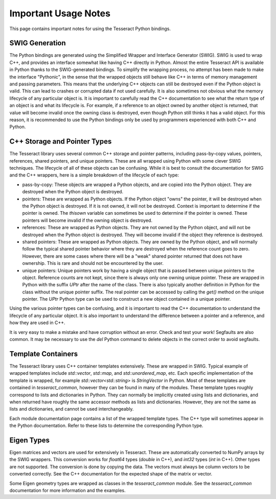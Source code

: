 Important Usage Notes
=====================

This page contains important notes for using the Tesseract Python bindings.

SWIG Generation
---------------

The Python bindings are generated using the Simplified Wrapper and Interface Generator (SWIG). SWIG is used
to wrap C++, and provides an interface somewhat like having C++ directly in Python. Almost the entire Tesseract
API is available in Python thanks to the SWIG-generated bindings. To simplify the wrapping process, no attempt
has been made to make the interface "Pythonic", in the sense that the wrapped objects still behave like C++ in terms
of memory management and passing parameters. This means that the underlying C++ objects can still be destroyed
even if the Python object is valid. This can lead to crashes or corrupted data if not used carefully. It is also
sometimes not obvious what the memory lifecycle of any particular object is. It is important to carefully read the
C++ documentation to see what the return type of an object is and what its lifecycle is. For example, if a reference 
to an object owned by another object is returned, that value will become invalid once the owning class is destroyed,
even though Python still thinks it has a valid object. For this reason, it is recommended to use the Python bindings
only be used by programmers experienced with both C++ and Python.

C++ Storage and Pointer Types
-------------

The Tesseract library uses several common C++ storage and pointer patterns, including pass-by-copy values, pointers,
references, shared pointers, and unique pointers. These are all wrapped using Python with some clever SWIG techniques.
The lifecycle of all of these objects can be confusing. While it is best to consult the documentation for SWIG and the
C++ wrappers, here is a simple breakdown of the lifecycle of each type:

* pass-by-copy: These objects are wrapped a Python objects, and are copied into the Python object. They are destroyed
  when the Python object is destroyed.
* pointers: These are wrapped as Python objects. If the Python object "owns" the pointer, it will be destroyed when
  the Python object is destroyed. If it is not owned, it will not be destroyed. Context is important to determine
  if the pointer is owned. The `thisown` variable can sometimes be used to determine if the pointer is owned. These
  pointers will become invalid if the owning object is destroyed.
* references: These are wrapped as Python objects. They are not owned by the Python object, and will not be destroyed
  when the Python object is destroyed. They will become invalid if the object they reference is destroyed.
* shared pointers: These are wrapped as Python objects. They are owned by the Python object, and will normally follow
  the typical shared pointer behavior where they are destroyed when the reference count goes to zero. However, there
  are some cases where there will be a "weak" shared pointer returned that does not have ownership. This is rare
  and should not be encountered by the user.
* unique pointers: Unique pointers work by having a single object that is passed between unique pointers to the object.
  Reference counts are not kept, since there is always only one owning unique pointer. These are wrapped in Python
  with the suffix `UPtr` after the name of the class. There is also typically another definition in Python for the class
  without the unique pointer suffix. The real pointer can be accessed by calling the `get()` method on the unique pointer.
  The `UPtr` Python type can be used to construct a new object contained in a unique pointer.

Using the various pointer types can be confusing, and it is important to read the C++ documentation to understand
the lifecycle of any particular object. It is also important to understand the difference between a pointer and a
reference, and how they are used in C++.

It is very easy to make a mistake and have corruption without an error. Check and test your work! Segfaults are also 
common. It may be necessary to use the `del` Python command to delete objects in the correct order to avoid segfaults.

Template Containers
-------------------

The Tesseract library uses C++ container templates extensively. These are wrapped in SWIG. Typical example of 
wrapped templates include `std::vector`, `std::map`, and `std::unordered_map`, etc. Each specific 
implementation of the template is wrapped, for example `std::vector<std::string>` is `StringVector` in Python.
Most of these templates are contained in `tesseract_common`, however they can be found in many of the modules.
These template types roughly correspond to lists and dictionaries in Python. They can normally be implicitly 
created using lists and dictionaries, and when returned have roughly the same accessor methods as lists and
dictionaries. However, they are not the same as lists and dictionaries, and cannot be used interchangeably.

Each module documentation page contains a list of the wrapped template types. The C++ type will sometimes
appear in the Python documentation. Refer to these lists to determine the corresponding Python type.

Eigen Types
-----------

Eigen matrices and vectors are used for extensively in Tesseract. These are automatically converted to NumPy
arrays by the SWIG wrappers. This conversion works for `float64` types (`double` in C++), and `int32` types
(`int` in C++). Other types are not supported. The conversion is done by copying the data. The vectors must
always be column vectors to be converted correctly. See the C++ documentation for the expected shape of the
matrix or vector.

Some Eigen geometry types are wrapped as classes in the `tesseract_common` module. See the `tesseract_common`
documentation for more information and the examples.
